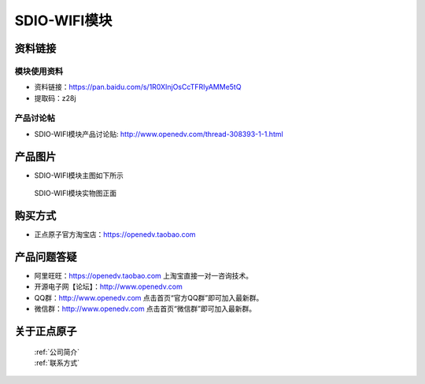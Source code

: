 .. 正点原子产品资料汇总, created by 2020-03-19 正点原子-alientek 

SDIO-WIFI模块
============================================



资料链接
------------

模块使用资料
^^^^^^^^^^

- 资料链接：https://pan.baidu.com/s/1R0XInjOsCcTFRIyAMMe5tQ 
- 提取码：z28j 
  
产品讨论帖
^^^^^^^^^^

- SDIO-WIFI模块产品讨论贴: http://www.openedv.com/thread-308393-1-1.html



产品图片
--------

- SDIO-WIFI模块主图如下所示

.. _pic_major_sdio:

.. figure:: media/sdio.png


   
  SDIO-WIFI模块实物图正面




购买方式
-------- 

- 正点原子官方淘宝店：https://openedv.taobao.com 




产品问题答疑
------------

- 阿里旺旺：https://openedv.taobao.com 上淘宝直接一对一咨询技术。  
- 开源电子网【论坛】：http://www.openedv.com 
- QQ群：http://www.openedv.com   点击首页“官方QQ群”即可加入最新群。 
- 微信群：http://www.openedv.com 点击首页“微信群”即可加入最新群。
  


关于正点原子  
-----------------

 | :ref:`公司简介` 
 | :ref:`联系方式`



